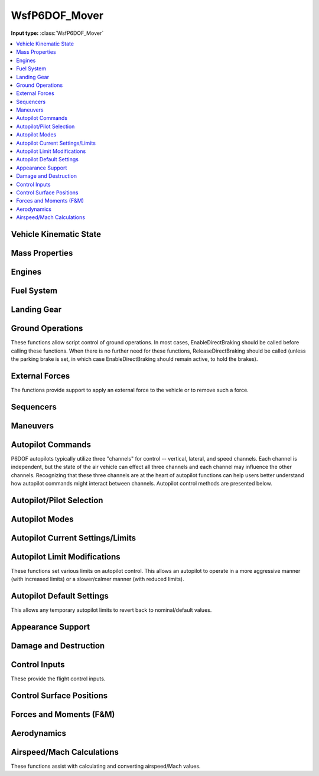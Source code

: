 .. ****************************************************************************
.. CUI
..
.. The Advanced Framework for Simulation, Integration, and Modeling (AFSIM)
..
.. The use, dissemination or disclosure of data in this file is subject to
.. limitation or restriction. See accompanying README and LICENSE for details.
.. ****************************************************************************

.. _WsfP6DOF_Mover:

WsfP6DOF_Mover
--------------

.. class:: WsfP6DOF_Mover inherits WsfMover
   :arrow:

**Input type:** :class:`WsfP6DOF_Mover`

.. contents::
   :local:


Vehicle Kinematic State
=======================

.. method:: double GetAltitude()

   Returns the current altitude (meters above sea level).

.. method:: double GetHeading()

   Returns the current heading in degrees.

.. method:: double GetPitch()

   Returns the current pitch angle in degrees.

.. method:: double GetRoll()

   Returns the current roll angle in degrees.

.. method:: double GetVerticalSpeed()

   Returns the current vertical speed (m/sec).

.. method:: double GetFlightPathAngle()

   Returns the current flight path angle in degrees.

.. method:: double GetYawRate()

   Returns the current body yaw rate in rad/sec.

.. method:: double GetPitchRate()

   Returns the current body pitch rate in rad/sec.

.. method:: double GetRollRate()

   Returns the current body roll rate in rad/sec.

.. method:: double GetGLoad()

   Returns the current g-load (in gees) for the vehicle.

.. method:: double GetNx()

   Returns the current acceleration (in body coordinates) in the forward direction (in gees).

.. method:: double GetNy()

   Returns the current acceleration (in body coordinates) in the right-side direction (in gees).

.. method:: double GetNz()
   
   Returns the current acceleration (in body coordinates) in the downward direction (in gees).

.. method:: double GetKCAS()

   Returns the current airspeed in knots calibrated airspeed.

.. method:: double GetKIAS()

   Returns the current airspeed in knots indicated airspeed.

.. method:: double GetKTAS()

   Returns the current airspeed in knots true airspeed.

.. method:: double GetMach()

   Returns the current airspeed in Mach.

.. method:: double GetDynamicPressure()

   Returns the current dynamic pressure (lbs/ft^2).


Mass Properties
===============

.. method:: double GetTotalWeight()

   Returns the total weight/mass (kg) for the vehicle, including fuel weight.

.. method:: double GetCurrentWeight()

   Returns the current weight/mass (kg) for the vehicle, including fuel weight.

.. method:: double GetEmptyWeight()

   Returns the empty weight/mass (kg) for the vehicle (no fuel or weapons).

.. method:: double GetCgX()

   Returns the x component of the current center of gravity (meters) relative to the
   reference point of the vehicle.

.. method:: double GetCgY()

   Returns the y component of the current center of gravity (meters) relative to the
   reference point of the vehicle.

.. method:: double GetCgZ()

   Returns the z component of the current center of gravity (meters) relative to the
   reference point of the vehicle.


Engines
=======

.. method:: void StartupEngines(double aSimtime)
   
   Start up the engines at aSimtime (in seconds).  If aSimtime is less than the current
   sim time, the engines will be started immediately.

.. method:: void ShutdownEngines(double aSimtime)
   
   Shutdown the engines at aSimtime_sec (in seconds). If aSimtime is less than the current
   sim time, the engines will be shutdown immediately.

.. method:: bool IsProducingThrust()

   Returns true if the P6DOF model is producing thrust.

.. method:: double GetTotalThrust()

   Returns the current thrust (Newtons) of all engines on the vehicle. It does not include
   subobjects.

.. method:: double GetEngineThrust(string aEngineName)

   Returns the current thrust (Newtons) of for the specified engine.

.. method:: bool GetAfterburnerOn()

   Returns true if an afterburner is on.

.. method:: double GetEngineFuelFlowRate(string aEngineName)

   Returns the current total fuel flow (kg/sec) for the specified engine.

.. method:: bool GetEngineAfterburnerOn(string aEngineName)

   Returns true if the afterburner is on for the specified engine.

.. method:: bool SetFuelFeed(string aEngineName, string aFuelTankName)

   Sets the feed tank from which the specified engine will draw fuel. Returns true if
   the selection is valid.

.. method:: bool SetFuelFeedAllEngines(string aFuelTankName)

   Sets the feed tank from which all engines will draw fuel. Returns true if the
   selection is valid.


Fuel System
===========

.. method:: void AddFuel(double aFuelMass)

   Add fuel (in kg) to fuel tanks defined in the p6dof_mover definition. This will split
   the fuel evenly among all fuel tanks, and it is limited by the fuel capacity of each
   tank. For more information on fuel and fuel tanks for P6DOF models, 
   see :ref:`P6DOF_Propulsion_System_Label`

.. method:: double GetTotalFuelCapacity()

   Returns the total fuel capacity (kg) in all fuel tanks.

.. method:: double GetInternalFuelCapacity()

   Returns the total fuel capacity (kg) in the internal fuel tanks.

.. method:: double GetExternalFuelCapacity()

   Returns the total fuel capacity (kg) in all external fuel tanks.

.. method:: double GetTotalFuelRemaining()

   Returns the total fuel remaining (kg) in all fuel tanks.

.. method:: double GetInternalFuelRemaining()

   Returns the fuel remaining (kg) in the internal fuel tanks.

.. method:: double GetExternalFuelRemaining()

   Returns the total fuel remaining (kg) in the external fuel tanks.

.. method:: double GetFuelTankCapacity(string aTankName)

   Returns the fuel capacity (kg) of the tank with the specified name. If no tank with the
   name exists, it returns 0.

.. method:: double GetFuelInTank(string aTankName)

   Returns the current amount of fuel (kg) in the tank with the specified name. If no tank
   with the name exists, it returns 0.

.. method:: void SetFuelInTank(string aTankName, double aFuelMass)

   Sets the amount of fuel present in the fuel tank named aTankName, to aFuelMass (in kg).
   If a fuel tank by the name aTankName is not found, this function does nothing.  If the
   fuel quantity is greater than the capacity for the fuel tank, it is limited to the
   capacity of the fuel tank.

.. method:: double GetTotalFuelFlowRate()

   Returns the current total fuel flow (kg/sec) of all engines on the vehicle. It does not
   include subobjects.

.. method:: bool AddFuelTransfer(string aFuelTransferName, string aSourceTankName, string aTargetTankName)

   Adds a new fuel transfer between the source tank and the target tank using the specified fuel
   transfer name, which must be unique on this platform. Returns true if the transfer is created.

.. method:: bool RemoveFuelTransfer(string aFuelTransferName)

   Removes the specified fuel transfer (by name). Returns true if the transfer is removed.

.. method:: void SetJokerFuelState(double aFuelMass)

   Sets the Joker fuel state in kg.

.. method:: double GetJokerFuelState()

   Returns the Joker fuel state in kg.

.. method:: bool GetJokerFuelReached()

   Returns true if the Joker fuel state has been reached (total fuel is less than Joker fuel state).

.. method:: void SetBingoFuelState(double aFuelMass)

   Sets the Bingo fuel state in kg.

.. method:: double GetBingoFuelState()

   Returns the Bingo fuel state in kg.

.. method:: bool GetBingoFuelReached()

   Returns true if the Bingo fuel state has been reached (total fuel is less than Bingo fuel state).


Landing Gear
============

.. method:: void RetractLandingGear()
   
   Retract the landing gear. P6DOF includes the drag from extended landing gear.

.. method:: void LowerLandingGear()

   Extend the landing gear.

.. method:: double GetLandingGearPosition()
   
   Returns the angle (deg) of the landing gear. Zero is retracted and 90 deg is full down and locked.
   The angle is the average of all gear (left main gear, right main gear, and nose gear).

.. method:: bool WeightOnWheels()
   
   Returns true if any landing gear is compressed due to weight being on it. This can be used to
   detect when an aircraft is airborne (when taking off) or when an aircraft has touched down
   (when landing).

.. method:: bool WeightOnNoseWheel()
   
   Returns true if the nose landing gear is compressed due to weight being on the nose gear.

.. method:: void SetEnableNWS(bool aEnable)
   
   Enable or disable nose wheel steering (NWS). When NWS is active, the nose wheel will be able to
   rotate through a larger angle than when NWS is inactive, allowing a tighter turn radius. Nose-wheel
   steering is often used when taxiing, but should typically be removed prior to the takeoff roll
   and before landing.

.. method:: double GetNoseWheelAngle()
   
   Returns the angle (deg) of the nose wheel steering. Zero is centered, positive is to the right
   and negative is to the left.


Ground Operations
=================

These functions allow script control of ground operations. In most cases, EnableDirectBraking should be
called before calling these functions. When there is no further need for these functions,
ReleaseDirectBraking should be called (unless the parking brake is set, in which case
EnableDirectBraking should remain active, to hold the brakes).
  
.. method:: void EnableDirectBraking()
   
   This must be called to allow direct control of wheel brakes, overriding any autopilot control of
   brakes. If no further direct control of wheel brakes is required, ReleaseDirectBraking should be called.

.. method:: void SetParkingBrake()

   Set the "parking brake", which applies full braking to both wheel brakes of the landing gear of the P6DOF mover.

.. method:: void ApplyLeftGearBrake(double aNormalizedBrakingValue)

   Apply the specified braking level to the left wheel brake on the landing gear of the P6DOF mover.
   Values range from 0.0 (no braking) to 1.0 (full braking).

.. method:: void ApplyRightGearBrake(double aNormalizedBrakingValue)

   Apply the specified braking level to the right wheel brake on the landing gear of the P6DOF mover.
   Values range from 0.0 (no braking) to 1.0 (full braking).

.. method:: void ReleaseWheelBrakes()

   Release all wheel brakes.

.. method:: void ReleaseDirectBraking()
   
   This disables direct control of wheel brakes, restoring control to the autopilot. It essentially
   "cancels" the EnableDirectBraking function.


External Forces
===============

The functions provide support to apply an external force to the vehicle or to remove such a force.

.. method:: void ApplyExternalForce(double aMagnitude, double aAngle)

   This method applies a force with magnitude equal to aMagnitude (in lbs) with an angle of aAngle (deg)
   to the nose wheel of the model. This method is only intended to be used on ground operations and is
   useful to simulate pushing back from the gate or towing an aircraft. It can also be used to simulate
   a catapult on an aircraft carrier. An angle of 0 deg represents a force being pushed against the nose
   wheel such that the plane will back up, while a force at an angle of 180 will make the aircraft roll
   forward. If the model does not have landing gear, this function will not do anything. The force is
   applied until :method:`WsfP6DOF_Mover.RemoveExternalForce` is called.

.. method:: void RemoveExternalForce()
   
   Removes any external force being applied to the P6DOF mover. For more information,
   see :method:`WsfP6DOF_Mover.ApplyExternalForce`


Sequencers
==========

.. method:: bool ActivateSequencer(string aSequencerName)

   Activate the sequencer specified by aSequencerName.  If the sequencer is not found, it will return false.
   For more information on sequencers, see :ref:`P6DOF_Sequencers_Label`


Maneuvers
=========

.. method:: WsfManeuver GetCurrentManeuver()

   This will return the current maneuver. This could be either a maneuver that is executing, or one
   that is waiting for either its entry or exit constraint to become satisfied. If there is no
   current maneuver, then this will return an invalid object.

.. method:: WsfManeuverSequence GetManeuverSequence()

   This will return the maneuver sequence that this mover is executing. If there is no maneuver
   sequence being executed, this will return an invalid object.

.. method:: void ExecuteManeuver(WsfManeuver aManeuver)

   This will execute the provided maneuver. If this mover is currently executing a maneuver, then
   that maneuver will be canceled and the given maneuver will be executed instead.

.. method:: void ExecuteManeuverSequence(WsfManeuverSequence aSequence)

   This will execute the given maneuver sequence. If this mover is currently executing a maneuver
   sequence, then that sequence will be canceled, and the provided sequence will be executed instead.

.. method:: void CancelManeuvers()

   This will cancel any currently executing maneuvers.


Autopilot Commands
==================

P6DOF autopilots typically utilize three "channels" for control -- vertical, lateral, and speed
channels. Each channel is independent, but the state of the air vehicle can effect all three
channels and each channel may influence the other channels. Recognizing that these three channels
are at the heart of autopilot functions can help users better understand how autopilot commands
might interact between channels. Autopilot control methods are presented below.

.. method:: void EnableAutopilot()

   This will "enable/activate" the autopilot. An autopilot must be enabled in order to function.

.. method:: void SetAutopilotAltitude(double aAltitude)

   This will command the autopilot to climb/dive to the specified altitude (in feet). This will
   not directly effect what the other autopilot channels are doing.

.. method:: void SetAutopilotVerticalSpeed(double aVerticalSpeed)

   This will command the autopilot to attain and hold the vertical speed (in ft/min). This will
   not directly effect what the other autopilot channels are doing.

.. method:: void SetAutopilotPitchAngle(double aPitchAngle)

   This will command the autopilot to attain and hold the specified pitch angle (in degrees).
   This will not directly effect what the other autopilot channels are doing.

.. method:: void SetAutopilotFlightPathAngle(double aFlightPathAngle)

   This will command the autopilot to climb/dive at the specified flight path angle (in degrees).
   This will not directly effect what the other autopilot channels are doing.

.. method:: void SetAutopilotPitchRate(double aPitchRate)

   This will command the autopilot to attain and hold the specified pitch rate (in deg/sec).
   This will not directly effect what the other autopilot channels are doing.

.. method:: void SetAutopilotDeltaPitch(double aDeltaPitchAngle)

   This will command the autopilot to pitch up (positive) or down (negative) by the specified
   angle (in degrees).

.. method:: void SetPitchGLoad(double aGLoad)

   This will command the autopilot to attain and hold the specified pitch g-load (in gees).
   This will not directly effect what the other autopilot channels are doing.

.. method:: void SetAutopilotRollAngle(double aRollAngle)

   This will command the autopilot to attain and hold the specified roll/bank angle (in degrees).
   This will not directly effect what the other autopilot channels are doing.

.. method:: void SetAutopilotRollRate(double aRollRate)

   This will command the autopilot to attain and hold the specified roll rate (in deg/sec).
   This will not directly effect what the other autopilot channels are doing.

.. method:: void SetAutopilotDeltaRoll(double aDeltaRollAngle)

   This will command the autopilot to roll right (positive) or left (negative) by the
   specified angle (in degrees).

.. method:: void SetAutopilotSpeedKCAS(double aSpeed_KCAS)

   This will command the autopilot to attain and hold the specified speed in knots
   calibrated airspeed (KCAS, which is similar to knots indicated airspeed, KIAS). 
   KCAS and KIAS are effected by altitude (and air density). This will not directly
   effect what the other autopilot channels are doing.

.. method:: void SetAutopilotSpeedKIAS(double aSpeed_KIAS)

   This will command the autopilot to attain and hold the specified speed in knots
   indicated airspeed (KIAS, which is similar to knots calibrated airspeed, KCAS).
   KCAS and KIAS are effected by altitude (and air density). This will not directly
   effect what the other autopilot channels are doing.

.. method:: void SetAutopilotSpeedKTAS(double aSpeed_KTAS)

   This will command the autopilot to attain and hold the specified speed in knots
   true airspeed (KTAS). This will not directly effect what the other autopilot
   channels are doing.

.. method:: void SetAutopilotSpeedMach(double aSpeed_Mach)

   This will command the autopilot to attain and hold the specified speed in Mach.
   This will not directly effect what the other autopilot channels are doing.

.. method:: void SetTaxiMode(bool aEnable)

   Enable or disable "taxi mode". Taxi mode should be enabled when an aircraft is
   operating on the ground so that the autopilot can utilize the appropriate controls
   (rudder instead of stick right, for example) when performing ground operations.

.. method:: void SetTaxiRadius()

   Set the minimum radius for turns when in taxi mode.

.. method:: void SetAutopilotLateralWaypointMode()

   This will command the autopilot to set the lateral channel to waypoint mode.

.. method:: void SetAutopilotVerticalWaypointMode()

   This will command the autopilot to set the vertical channel to waypoint mode.

.. method:: void SetAutopilotSpeedWaypointMode()

   This will command the autopilot to set the speed channel to waypoint mode.

.. method:: void SetAutopilotWaypointMode()

   This will command the autopilot to set all three channels to waypoint mode.

.. method:: void SetAutopilotNoControl()

   This will command the autopilot to "zero" all controls, which will center the
   stick and rudder and pull back throttle(s) to zero (idle). It is similar to
   :method:`WsfP6DOF_Mover.EnableControls` but is commanding the autopilot,
   rather than the controls themselves.


Autopilot/Pilot Selection
=========================

.. method:: string GetActivePilot()

   Returns the active pilot as a string (i.e. "Synthetic").

.. method:: void ActivateManualPilot()

   This will activate the manual pilot. If no manual pilot exists, there will
   be no change.

.. method:: void ActivateSyntheticPilot()

   This will activate the synthetic pilot. If no synthetic pilot exists, there
   will be no change.

.. method:: void ActivateHardwareAutopilot()

   This will activate the hardware autopilot. If no hardware autopilot exists,
   there will be no change.

.. method:: void ActivateGuidanceAutopilot()

   This will activate the guidance autopilot. If no guidance autopilot exists,
   there will be no change.


Autopilot Modes
===============

.. method:: string GetAutopilotLateralMode()

   Returns the autopilot's lateral mode as a string (i.e. "Waypoint").

.. method:: double GetAutopilotLateralModeValue()

   Returns the value of the autopilot's current lateral mode.

.. method:: string GetAutopilotVerticalMode()

   Returns the autopilot's vertical mode as a string (i.e. "Waypoint").

.. method:: double GetAutopilotVerticalModeValue()

   Returns the value of the autopilot's current vertical mode.

.. method:: string GetAutopilotSpeedMode()

   Returns the autopilot's speed mode as a string (i.e. "Waypoint").

.. method:: double GetAutopilotSpeedModeValue()

   Returns the value of the autopilot's current speed mode.


Autopilot Current Settings/Limits
=================================

.. method:: double GetPitchGLoadMin()

   Returns the minimum pitch g-load.

.. method:: double GetPitchGLoadMax()

   Returns the maximum pitch g-load.

.. method:: double GetAlphaMin()

   Returns the minimum angle of attack (alpha) in degrees.

.. method:: double GetAlphaMax()

   Returns the maximum angle of attack (alpha) in degrees.

.. method:: double GetPitchRateMin()

   Returns the minimum pitch rate (deg/s).

.. method:: double GetPitchRateMax()

   Returns the maximum pitch rate (deg/s).

.. method:: double GetVerticalSpeedMin()

   Returns the minimum vertical speed (ft/min).

.. method:: double GetVerticalSpeedMax()

   Returns the maximum vertical speed (ft/min).

.. method:: double GetYawGLoadMax()

   Returns the maximum yaw g-load.

.. method:: double GetBetaMax()

   Returns the maximum sideslip (beta) in degrees.

.. method:: double GetYawRateMax()

   Returns the maximum yaw rate (deg/s).

.. method:: double GetRollRateMax()

   Returns the maximum roll rate (deg/s).

.. method:: double GetBankAngleMax()

   Returns the maximum bank angle in degrees.

.. method:: double GetForwardAccelMin()

   Returns the minimum forward acceleration (in g's).

.. method:: double GetForwardAccelMax()

   Returns the maximum forward acceleration (in g's).

.. method:: double GetTaxiSpeedMax()

   Returns the maximum taxi speed in (ft/sec).

.. method:: double GetTaxiYawRateMax()

   Returns the maximum yaw rate (deg/s) when in taxi mode.


Autopilot Limit Modifications
=============================

These functions set various limits on autopilot control. This allows an autopilot
to operate in a more aggressive manner (with increased limits) or a slower/calmer
manner (with reduced limits).

.. method:: void SetPitchGLoadMin(double aGees)

   Sets the minimum pitch g-load.

.. method:: void SetPitchGLoadMax(double aGees)

   Sets the maximum pitch g-load.

.. method:: void SetAlphaMin(double aAngle)

   Sets the minimum angle of attack (alpha) in degrees.

.. method:: void SetAlphaMax(double aAngle)

   Sets the maximum angle of attack (alpha) in degrees.

.. method:: void SetPitchRateMin(double aRate)

   Sets the minimum pitch rate (deg/s).

.. method:: void SetPitchRateMax(double aRate)

   Sets the maximum pitch rate (deg/s).

.. method:: void SetVerticalSpeedMin(double aSpeed)

   Sets the minimum vertical speed (ft/min).

.. method:: void SetVerticalSpeedMax(double aSpeed)

   Sets the maximum vertical speed (ft/min).

.. method:: void SetYawGLoadMax(double aGees)

   Sets the maximum yaw g-load.

.. method:: void SetBetaMax(double aAngle)

   Sets the maximum sideslip (beta) in degrees.

.. method:: void SetYawRateMax(double aRate)

   Sets the maximum yaw rate (deg/s).

.. method:: void SetRollRateMax(double aRate)

   Sets the maximum roll rate (deg/s).

.. method:: void SetBankAngleMax(double aAngle)

   Sets the maximum bank angle in degrees.

.. method:: void SetForwardAccelMin(double aGees)

   Sets the minimum forward acceleration (in g's).

.. method:: void SetForwardAccelMax(double aGees)

   Sets the maximum forward acceleration (in g's).

.. method:: void SetTaxiSpeedMax(double aSpeed)

   This will limit the autopilot to the specified maximum taxi speed in (ft/sec).

.. method:: void SetTaxiYawRateMax(double aRate)

   Sets the maximum yaw rate (deg/s) when in taxi mode.

.. method:: void SetTurnRollInMultiplier(double aValue)

   Sets the turn roll-in multiplier value. This can shorten (less than than 1) or
   extend (greater than 1) the time/distance used when turning when following a
   route (waypoints).

.. method:: double GetCurrentTurnRollInMultiplier()

   Returns the current/active turn roll-in multiplier value.

.. method:: double GetDefaultTurnRollInMultiplier()

   Returns the default/nominal turn roll-in multiplier value.

.. method:: void SetRouteAllowableAngleError(double aAngle)

   Sets the allowable heading error (in radians) when following routes.

.. method:: double GetCurrentRouteAllowableAngleError()

   Returns the current/active route allowable heading error (in radians).

.. method:: double GetDefaultRouteAllowableAngleError()

   Returns the default/nominal route allowable heading error (in radians).


Autopilot Default Settings
==========================

This allows any temporary autopilot limits to revert back to nominal/default values.
  
.. method:: void RevertLimitsToDefaults()

   Revert all autopilot "limit" values back to the value they were at the
   start of scenario.


Appearance Support
==================

.. method:: bool GetEngineIsOperating()

   Returns true if at least one engine is operating.

.. method:: bool GetEngineIsSmoking()

   Returns true if at least one engine is smoking in some manner.

.. method:: bool GetEngineAfterburnerIsOn()

   Returns true if at least one engine has a visible afterburner plume.

.. method:: bool GetContrailTrailingEffect()

   Returns true if the platform is producing visible contrails.

.. method:: bool GetRocketSmokeTrailingEffect()

   Returns true if the platform is producing a rocket smoke trail.

.. method:: bool GetDamageSmokeTrailingEffect()

   Returns true if the platform is producing a damage smoke trail.

.. method:: bool GetLaunchFlashSmokeIsPresent()

   Returns true if there is launch smoke on/near the platform.

.. method:: bool GetRisingSmokePlumeIsPresent()

   Returns true if there is rising smoke coming from the platform.

.. method:: bool GetFlamesArePresent()

   Returns true if there is are flames on/near the platform.

.. method:: bool GetIsLightlyDamaged()

   Returns true if the platform is lightly damaged.

.. method:: bool GetIsHeavilyDamaged()

   Returns true if the platform is heavily damaged.


Damage and Destruction
======================

.. method:: void SetLightDamage()

   This sets a light damage level on the mover.

.. method:: void SetHeavyDamage()

   This sets a heavy damage level on the mover.

.. method:: void SetDestroyed()

   This will make the vehicle fall out of control. It allows a realistic crash
   motion rather than simply removing a dead vehicle. When destroyed, the vehicle
   will fall ballistically (using a zero pitch g-load), roll inverted, cut power
   to idle, and extend speedbrakes (if available) to slow the vehicle as it crashes.


Control Inputs
==============

.. method:: void EnableThrustVectoring(bool aEnable)

   Controls whether thrust vectoring is on or off. Thrust vectoring is off by default.
   If thrust vectoring is not supported on the P6DOF model, this function does nothing.

.. method:: void SetThrustReverserPosition(double aPosition)

   Sets the thrust reverser position. Valid values for aPosition are [0,1] -- 0 is
   normal (non-reverse) thrust and 1 is full reverse thrust. If there are no thrust
   reversers on the P6DOF model, this function does nothing.

.. method:: void EnableControls(bool aEnable)

   This enables/disables control inputs from any source (autopilot, external manual
   pilot, P6Net interface, etc.). Controls are enabled by default, so this command
   is typically used to disable controls (using false). This is often used to allow
   a weapon to drop ballistically and without control inputs as it is released from
   the carrying aircraft and then calling EnableControls(true) to establish control
   input after the weapon is safely clear of the aircraft.

.. method:: void TakeDirectControlInput()

   This must be called before using SetDirectControlInputs. If no further direct
   control is required, ReleaseDirectControlInput should be called.

.. method:: void ReleaseDirectControlInput()

   This should be called if no further direct control is required. It essentially
   "cancels" the TakeDirectControlInput function.

.. method:: void SetDirectControlInputs(double aStickBack, double aStickRight, double aRudderRight, double aThrottles)

   This sets the controls for the control stick (aStickBack and aStickRight), rudder
   pedals (aRudderRight) and throttle levers (aThrottles). Control stick and rudder
   pedal values range from -1 (full left or forward) to zero (neutral) to +1 (full
   right or back). Throttle values range from 0 (idle) to 1 (non-augmented, military
   power) to 2 (full afterburner). This function requires that TakeDirectControlInput
   be called prior to use.

.. method:: void EnableDirectThrottleInput()

   This allows direct throttle input, overriding any autopilot control of the throttle.

.. method:: void MoveThrottleToIdle()

   Sets and holds the throttle to idle power. EnableDirectThrottleInput must be called
   to allow this control.

.. method:: void MoveThrottleToFull()

   Sets and holds the throttle to military (MIL) power. EnableDirectThrottleInput must
   be called to allow this control.

.. method:: void MoveThrottleToMilitary()

   Sets and holds the throttle to military (MIL) power. EnableDirectThrottleInput must
   be called to allow this control.

.. method:: void MoveThrottleToAfterburner()

   Sets and holds the throttle to full afterburner (AB) power. EnableDirectThrottleInput
   must be called to allow this control.

.. method:: void ReleaseDirectThrottleInput()

   This releases direct throttle input, re-establishing autopilot control of the throttle.

.. method:: void EnableDirectSpeedBrakeInput()

   This allows direct speed brake input, overriding any autopilot control of the speed brake.

.. method:: void OpenSpeedBrake()

   Sets the speed brake to the fully open position. EnableDirectSpeedBrakeInput must be
   called to allow this control.

.. method:: void CloseSpeedBrake()

   Sets the speed brake to the fully closed position. EnableDirectSpeedBrakeInput must
   be called to allow this control.

.. method:: void ReleaseDirectSpeedBrakeInput()

   This releases direct speed brake input, re-establishing autopilot control of the
   speed brake.

.. method:: double GetSpeedBrakePosition()

   Returns the angle (deg) of the speed brake(s). Zero is retracted and a positive value
   is extended.

.. method:: void SetFlapsPosition(double aPosition)

   Sets the flaps position. Valid values for aPosition are [0,1] -- 0 is retracted and 
   1 is fully extended. If there are no flaps on the P6DOF model, this function does nothing.

.. method:: double GetFlapsPosition()

   Returns the angle (deg) of the flaps. A positive value is trailing edge down.

.. method:: void SetSpoilersPosition(double aPosition)

   Sets the spoilers position. Valid values for aPosition are [0,1] -- 0 is retracted and
   1 is fully extended. If there are no spoilers on the P6DOF model, this function does nothing.

.. method:: double GetSpoilersPosition()

   Returns the angle (deg) of the spoilers. Zero is retracted and a positive value is extended.

These provide the flight control inputs.

.. method:: double GetStickRightPosition()

   Returns the current stick right control input position (between 0 and 1).

.. method:: double GetStickBackPosition()

   Returns the current stick back control input position (between 0 and 1).

.. method:: double GetRudderRightPosition()

   Returns the current rudder right control input position (between 0 and 1).

.. method:: double GetThrottleMilitaryPosition()

   Returns the current military throttle control input position (between 0 and 1).

.. method:: double GetThrottleAfterburnerPosition()

   Returns the current afterburner throttle control input position (between 0 and 1).

.. method:: double GetThrustReverserPosition()

   Returns the current thrust reverser control input position (between 0 and 1).

.. method:: double GetSpeedBrakeControlPosition()

   Returns the current speed brake control input position (between 0 and 1).

.. method:: double GetFlapsLeverPosition()

   Returns the current position of the flaps lever (between 0 and 1).

.. method:: double GetSpoilersLeverPosition()

   Returns the current position of the spoilers lever (between 0 and 1).

.. method:: double GetLandingGearLeverPosition()

   Returns the current position of the landing gear lever (between 0 and 1).


Control Surface Positions
=========================

.. method:: double GetAngleOfControlSurface(string aControlSurfaceName)

   Returns the current angle (deg) of the specified control surface.

.. method:: Array<string> GetListOfControlSurfaceNames()

   Returns a list of control surface names for the vehicle.

.. method:: double GetAileronsBothPosition()

   Returns the angle (deg) of the ailerons. A positive value is trailing edge up on
   the right aileron and trailing edge down on the left aileron.

.. method:: double GetStabilatorLeftPosition()

   Returns the angle (deg) of the left stabilator. A positive value is trailing edge up.

.. method:: double GetStabilatorRightPosition()

   Returns the angle (deg) of the left stabilator. A positive value is trailing edge up.

.. method:: double GetRudderPosition()

   Returns the angle (deg) of the rudder(s). A positive value is trailing edge right.


Forces and Moments (F&M)
========================

.. method:: double GetLift()

   Returns the current lift force in Newtons.

.. method:: double GetDrag()

   Returns the current drag force in Newtons.

.. method:: double GetSideForce()

   Returns the current side force in Newtons.

.. method:: double GetThrustMagnitude()

   Returns the magnitude of the total thrust in Newtons.

.. method:: double GetYawMoment()

   Returns the current yaw moment in Newton*meters.

.. method:: double GetPitchMoment()

   Returns the current pitch moment in Newton*meters.

.. method:: double GetRollMoment()

   Returns the current roll moment in Newton*meters.


Aerodynamics
============

.. method:: double GetAlpha()

   Returns the current angle of attack in degrees.

.. method:: double GetAlphaDot()

   Returns the current angle of attack rate in degrees/sec.

.. method:: double GetBeta()

   Returns the current angle of sideslip in degrees.

.. method:: double GetBetaDot()

   Returns the current angle of sideslip rate in degrees/sec.

.. method:: double GetCLMaxAtMach(double aMach)

   This will return the CLmax (maximum lift coefficient) at the specified Mach.

.. method:: double GetAlphaAtCLMaxAtMach_deg(double aMach)

   This will return the angle of attack (alpha) in degrees at CLmax (maximum lift
   coefficient) at the specified Mach.

.. method:: double MaxPotentialManeuverGLoad()

   This will return the maximum number of g's that the P6DOF mover could achieve
   with the current conditions (speed and altitude).


Airspeed/Mach Calculations
==========================

These functions assist with calculating and converting airspeed/Mach values.

.. method:: double CalcKtasFromKcas(double aAltitude, double aKcas)

   Returns the equivalent knots true airspeed (KTAS) given an altitude in ft
   and a knots calibrated airspeed (KCAS).

.. method:: double CalcKtasFromMach(double aAltitude, double aMach)

   Returns the equivalent knots true airspeed (KTAS) given an altitude in ft
   and a Mach.

.. method:: double CalcKtasFromFps(double aFps)

   Returns the equivalent knots true airspeed (KTAS) given a speed value in ft/sec.

.. method:: double CalcKcasFromKtas(double aAltitude, double aKtas)

   Returns the equivalent knots calibrated airspeed (KCAS) given an altitude in
   ft and a knots true airspeed (KTAS).

.. method:: double CalcKcasFromMach(double aAltitude, double aMach)

   Returns the equivalent knots calibrated airspeed (KCAS) given an altitude
   in ft and a Mach.

.. method:: double CalcKcasFromFps(double aAltitude, double aFps)

   Returns the equivalent knots calibrated airspeed (KCAS) given an altitude
   in ft and a speed value in ft/sec.

.. method:: double CalcMachFromKcas(double aAltitude, double aKcas)

   Returns the equivalent Mach given an altitude in ft and a knots calibrated
   airspeed (KCAS).

.. method:: double CalcMachFromKtas(double aAltitude, double aKtas)

   Returns the equivalent Mach given an altitude in ft and a knots true
   airspeed (KTAS).

.. method:: double CalcMachFromFps(double aAltitude, double aFps)

   Returns the equivalent Mach given an altitude in ft and a speed value
   in ft/sec.

.. method:: double CalcFpsFromKcas(double aAltitude, double aKcas)

   Returns the equivalent speed in ft/sec given an altitude in feet and
   a knots calibrated airspeed (KCAS).

.. method:: double CalcFpsFromKtas(double aKtas)

   Returns the equivalent speed in ft/sec given a knots true airspeed (KTAS).

.. method:: double CalcFpsFromMach(double aAltitude, double aMach)

   Returns the equivalent speed in ft/sec given an altitude in ft and a Mach.

.. method:: double CalcDynamicPressue_lbft2(double aAltitude, double aFps)

   Returns the dynamic pressure in lbs/ft^2 given an altitude in ft and a
   speed value in ft/sec.

.. method:: double CalcFpsFromAltitudeDynamicPressure(double aAltitude, double aPressure)

   Returns a speed in ft/sec given an altitude in ft and a pressure value
   in lbs/ft^2.
